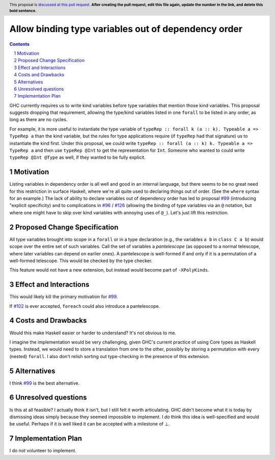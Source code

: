 Allow binding type variables out of dependency order
====================================================

.. proposal-number:: Leave blank. This will be filled in when the proposal is
                     accepted.
.. trac-ticket:: Leave blank. This will eventually be filled with the Trac
                 ticket number which will track the progress of the
                 implementation of the feature.
.. implemented:: Leave blank. This will be filled in with the first GHC version which
                 implements the described feature.
.. highlight:: haskell
.. header:: This proposal is `discussed at this pull request <https://github.com/ghc-proposals/ghc-proposals/pull/0>`_.
            **After creating the pull request, edit this file again, update the
            number in the link, and delete this bold sentence.**
.. sectnum::
.. contents::

GHC currently requires us to write kind variables before type variables that
mention those kind variables. This proposal suggests dropping that requirement,
allowing the type/kind variables listed in one ``forall`` to be listed in any
order, as long as there are no cycles.

For example, it is more useful to instantiate the type variable of ``typeRep :: forall k (a :: k). Typeable a => TypeRep a``
than the kind variable, but the rules for type applications require (if ``typeRep`` had that signature) us to instantiate
the kind first. Under this proposal, we could write ``typeRep :: forall (a :: k) k. Typeable a => TypeRep a`` and then
use ``typeRep @Int`` to get the representation for ``Int``. Someone who wanted to could write ``typeRep @Int @Type``
as well, if they wanted to be fully explicit.

Motivation
------------
Listing variables in dependency order is all well and good in an internal language, but there seems to be
no great need for this restriction in surface Haskell, where we're all quite used to declaring things out
of order. (See the ``where`` syntax for an example.) The lack of ability to declare variables out of
dependency order has led to proposal `#99`_ (introducing "explicit specificity)
and to complications in `#96`_ / `#126`_ (allowing the binding of type variables via an ``@`` notation,
but where one might have to skip over kind variables with annoying uses of ``@_``). Let's just lift
this restriction.

.. _`#99`: https://github.com/ghc-proposals/ghc-proposals/pull/99
.. _`#96`: https://github.com/ghc-proposals/ghc-proposals/pull/96
.. _`#126`: https://github.com/ghc-proposals/ghc-proposals/pull/126
.. _`#102`: https://github.com/ghc-proposals/ghc-proposals/pull/102

Proposed Change Specification
-----------------------------
All type variables brought into scope in a ``forall`` or in a type declaration (e.g., the variables
``a b`` in ``class C a b``) would scope over the entire set of such variables. Call the set of variables
a *pantelescope* (as opposed to a normal telescope, where later variables can depend on earlier ones).
A pantelescope is well-formed if and only if it is a permutation of a well-formed telescope. This would
be checked by the type checker.

This feature would not have a new extension, but instead would become part of ``-XPolyKinds``.

Effect and Interactions
-----------------------
This would likely kill the primary motivation for `#99`_.

If `#102`_ is ever accepted, ``foreach`` could also introduce a pantelescope.

Costs and Drawbacks
-------------------
Would this make Haskell easier or harder to understand? It's not obvious to me.

I imagine the implementation would be very challenging, given GHC's current practice of using Core types
as Haskell types. Instead, we would need to store a translation from one to the other, possibly by storing
a permutation with every (nested) ``forall``. I also don't relish sorting out type-checking in the presence
of this extension.

Alternatives
------------
I think `#99`_ is the best alternative.


Unresolved questions
--------------------
Is this at all feasible? I actually think it isn't, but I still felt it worth articulating. GHC didn't become
what it is today by dismissing ideas simply because they seemed impossible to implement. I *do* think this idea
is well-specified and would be useful. Perhaps if it is well liked it can be accepted with a milestone of
⊥.

Implementation Plan
-------------------
I do *not* volunteer to implement.
